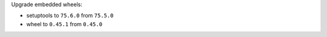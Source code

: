 Upgrade embedded wheels:

* setuptools to ``75.6.0`` from ``75.5.0``
* wheel to ``0.45.1`` from ``0.45.0``
